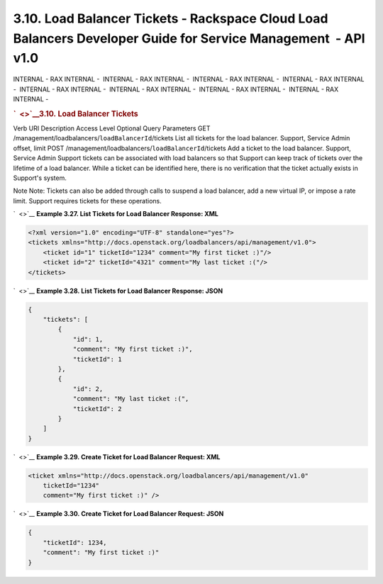 ===============================================================================================================
3.10. Load Balancer Tickets - Rackspace Cloud Load Balancers Developer Guide for Service Management  - API v1.0
===============================================================================================================

INTERNAL - RAX INTERNAL -  INTERNAL - RAX INTERNAL -  INTERNAL - RAX
INTERNAL -  INTERNAL - RAX INTERNAL -  INTERNAL - RAX INTERNAL
-  INTERNAL - RAX INTERNAL -  INTERNAL - RAX INTERNAL -  INTERNAL - RAX
INTERNAL - 

.. rubric:: `  <>`__\ 3.10. Load Balancer Tickets
   :name: load-balancer-tickets
   :class: title

Verb
URI
Description
Access Level
Optional Query Parameters
GET
/management/loadbalancers/``loadBalancerId``/tickets
List all tickets for the load balancer.
Support, Service Admin
offset, limit
POST
/management/loadbalancers/``loadBalancerId``/tickets
Add a ticket to the load balancer.
Support, Service Admin
Support tickets can be associated with load balancers so that Support
can keep track of tickets over the lifetime of a load balancer. While a
ticket can be identified here, there is no verification that the ticket
actually exists in Support's system.

..  note:: 
Note
Note: Tickets can also be added through calls to suspend a load
balancer, add a new virtual IP, or impose a rate limit. Support requires
tickets for these operations.

`  <>`__
**Example 3.27. List Tickets for Load Balancer Response: XML**

.. code::  

    <?xml version="1.0" encoding="UTF-8" standalone="yes"?>
    <tickets xmlns="http://docs.openstack.org/loadbalancers/api/management/v1.0">
        <ticket id="1" ticketId="1234" comment="My first ticket :)"/>
        <ticket id="2" ticketId="4321" comment="My last ticket :("/>
    </tickets>

                    

`  <>`__
**Example 3.28. List Tickets for Load Balancer Response: JSON**

.. code::  

    {
        "tickets": [
            {
                "id": 1,
                "comment": "My first ticket :)",
                "ticketId": 1
            },
            {
                "id": 2,
                "comment": "My last ticket :(",
                "ticketId": 2
            }
        ]
    }

                    

`  <>`__
**Example 3.29. Create Ticket for Load Balancer Request: XML**

.. code::  

    <ticket xmlns="http://docs.openstack.org/loadbalancers/api/management/v1.0"
        ticketId="1234"
        comment="My first ticket :)" />

                    

`  <>`__
**Example 3.30. Create Ticket for Load Balancer Request: JSON**

.. code::  

    {
        "ticketId": 1234,
        "comment": "My first ticket :)"
    }

                    
